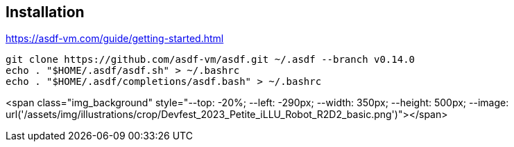 == Installation

https://asdf-vm.com/guide/getting-started.html

[source,bash]
----
git clone https://github.com/asdf-vm/asdf.git ~/.asdf --branch v0.14.0
echo . "$HOME/.asdf/asdf.sh" > ~/.bashrc
echo . "$HOME/.asdf/completions/asdf.bash" > ~/.bashrc
----

<span class="img_background" style="--top: -20%; --left: -290px; --width: 350px; --height: 500px; --image: url('/assets/img/illustrations/crop/Devfest_2023_Petite_iLLU_Robot_R2D2_basic.png')"></span>

